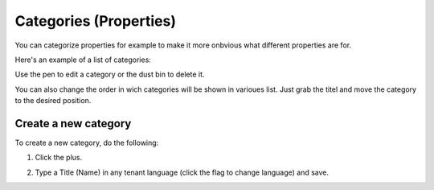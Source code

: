 Categories (Properties)
=======================

You can categorize properties for example to make it more onbvious what different properties are for.

Here's an example of a list of categories:

.. image:: properties-categories-list-v7.png

Use the pen to edit a category or the dust bin to delete it.

You can also change the order in wich categories will be shown in varioues list. Just grab the titel and move the category to the desired position.

Create a new category
***********************
To create a new category, do the following:

1. Click the plus.

.. image:: properties-categories-clickplus-v7.png

2. Type a Title (Name) in any tenant language (click the flag to change language) and save.

.. image:: properties-categories-settings-v7.png

